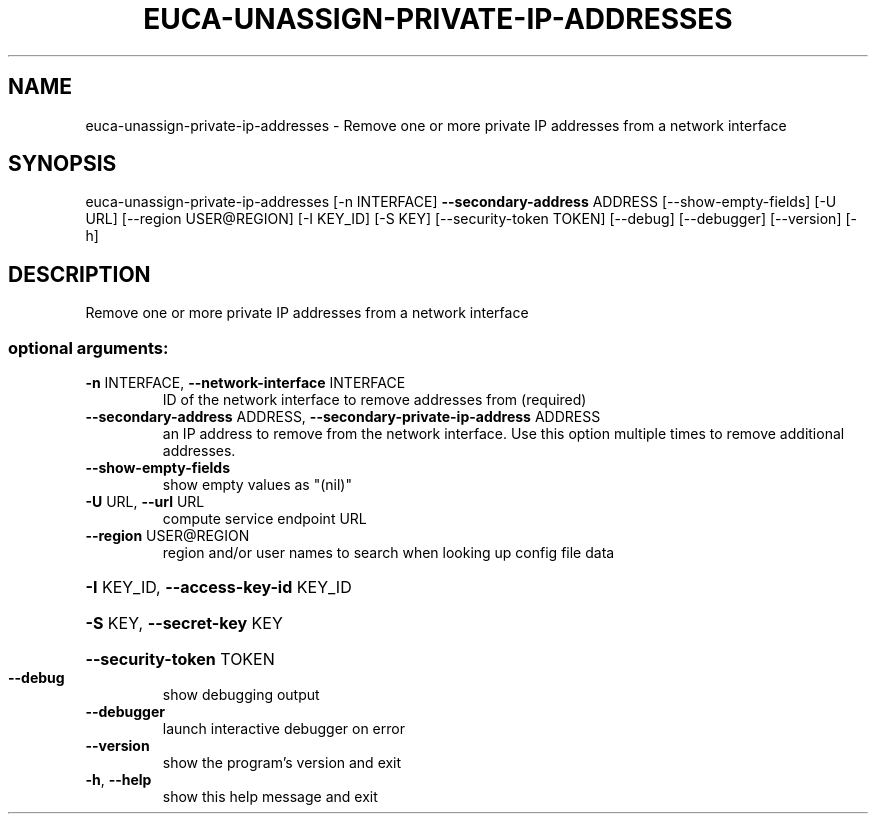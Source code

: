 .\" DO NOT MODIFY THIS FILE!  It was generated by help2man 1.44.1.
.TH EUCA-UNASSIGN-PRIVATE-IP-ADDRESSES "1" "September 2014" "euca2ools 3.2.0" "User Commands"
.SH NAME
euca-unassign-private-ip-addresses \- Remove one or more private IP addresses from a network interface
.SH SYNOPSIS
euca\-unassign\-private\-ip\-addresses [\-n INTERFACE] \fB\-\-secondary\-address\fR
ADDRESS [\-\-show\-empty\-fields]
[\-U URL] [\-\-region USER@REGION]
[\-I KEY_ID] [\-S KEY]
[\-\-security\-token TOKEN] [\-\-debug]
[\-\-debugger] [\-\-version] [\-h]
.SH DESCRIPTION
Remove one or more private IP addresses from a network interface
.SS "optional arguments:"
.TP
\fB\-n\fR INTERFACE, \fB\-\-network\-interface\fR INTERFACE
ID of the network interface to remove addresses from
(required)
.TP
\fB\-\-secondary\-address\fR ADDRESS, \fB\-\-secondary\-private\-ip\-address\fR ADDRESS
an IP address to remove from the network interface.
Use this option multiple times to remove additional
addresses.
.TP
\fB\-\-show\-empty\-fields\fR
show empty values as "(nil)"
.TP
\fB\-U\fR URL, \fB\-\-url\fR URL
compute service endpoint URL
.TP
\fB\-\-region\fR USER@REGION
region and/or user names to search when looking up
config file data
.HP
\fB\-I\fR KEY_ID, \fB\-\-access\-key\-id\fR KEY_ID
.HP
\fB\-S\fR KEY, \fB\-\-secret\-key\fR KEY
.HP
\fB\-\-security\-token\fR TOKEN
.TP
\fB\-\-debug\fR
show debugging output
.TP
\fB\-\-debugger\fR
launch interactive debugger on error
.TP
\fB\-\-version\fR
show the program's version and exit
.TP
\fB\-h\fR, \fB\-\-help\fR
show this help message and exit
